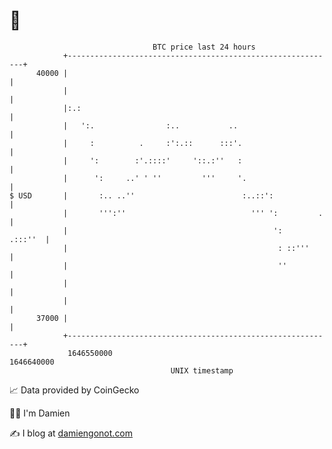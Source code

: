 * 👋

#+begin_example
                                   BTC price last 24 hours                    
               +------------------------------------------------------------+ 
         40000 |                                                            | 
               |                                                            | 
               |:.:                                                         | 
               |   ':.                :..           ..                      | 
               |     :          .     :':.::      :::'.                     | 
               |     ':        :'.::::'     '::.:''   :                     | 
               |      ':     ..' ' ''         '''     '.                    | 
   $ USD       |       :.. ..''                        :..::':              | 
               |       ''':''                            ''' ':         .   | 
               |                                              ':    .:::''  | 
               |                                               : ::'''      | 
               |                                               ''           | 
               |                                                            | 
               |                                                            | 
         37000 |                                                            | 
               +------------------------------------------------------------+ 
                1646550000                                        1646640000  
                                       UNIX timestamp                         
#+end_example
📈 Data provided by CoinGecko

🧑‍💻 I'm Damien

✍️ I blog at [[https://www.damiengonot.com][damiengonot.com]]
